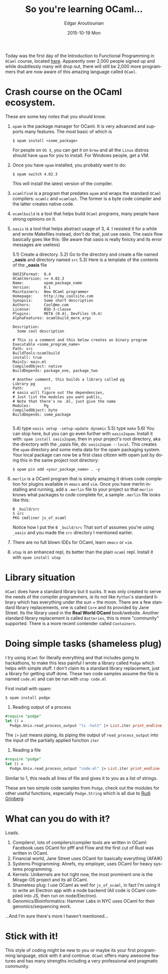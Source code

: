 #+TITLE:       So you're learning OCaml...
#+AUTHOR:      Edgar Aroutiounian
#+EMAIL:       edgar.factorial@gmail.com
#+DATE:        2015-10-19 Mon
#+URI:         /blog/%y/%m/%d/so-you're-learning-ocaml
#+KEYWORDS:    OCaml, code
#+TAGS:        OCaml, code
#+LANGUAGE:    en
#+OPTIONS:     H:3 num:nil toc:nil \n:nil ::t |:t ^:nil -:nil f:t *:t <:t
#+DESCRIPTION: Help for OCaml beginners

Today was the first day of the Introduction to Functional Programming
in ~OCaml~ course, located [[https://www.france-universite-numerique-mooc.fr/courses/parisdiderot/56002/session01/about][here]]. Apparently over 2,000 people signed up
and while doubtlessly many will drop out, there will still be 2,000
more programmers that are now aware of this amazing language called
~OCaml~.

* Crash course on the OCaml ecosystem.
These are some key notes that you should know.

1) ~opam~ is the package manager for OCaml. It is very advanced and
   supports many features. The most basic of which is 

   #+BEGIN_SRC shell
   $ opam install <some_package>
   #+END_SRC

   For people on ~OS X~, you can get it on ~brew~ and all the ~Linux~
   distros should have ~opam~ for you to install. For Windows people,
   get a VM.

2) Once you have ~opam~ installed, you probably want to do:

   #+BEGIN_SRC shell
   $ opam switch 4.02.3
   #+END_SRC

   This will install the latest version of the compiler.

3) ~ocamlfind~ is a program that predates ~opam~ and wraps the
   standard ~OCaml~ compilers: ~ocamlc~ and ~ocamlopt~. The former is
   a byte code compiler and the latter creates native code.

4) ~ocamlbuild~ is a tool that helps build ~OCaml~ programs, many
   people have strong opinions on it.

5) ~oasis~ is a tool that helps abstract usage of 3, 4. I resisted it
   for a while and wrote Makefiles instead, don't do that, just use
   oasis. The oasis flow basically goes like this: (Be aware that
   oasis is really finicky and its error messages are useless)

   5.1) Create a directory. 
   5.2) Go to the directory and create a file named *_oasis* and
        directory named ~src~
   5.3) Here is a template of the contents of the *_oasis* file

        #+BEGIN_SRC shell
        OASISFormat:  0.4
        OCamlVersion: >= 4.02.3
        Name:         opam_package_name
        Version:      0.1
        Maintainers:  New OCaml programmer
        Homepage:     http://my_coolsite.com
        Synopsis:     Some short description
        Authors:      Cool@me.com
        License:      BSD-3-clause
        Plugins:      META (0.4), DevFiles (0.4)
        AlphaFeatures: ocamlbuild_more_args
        
        Description:
          Some cool description
        
        # This is a comment and this below creates an binary program    
        Executable <some_program_name>
        Path: src
        BuildTools:ocamlbuild
        install: true
        MainIs: main.ml
        CompiledObject: native
        BuildDepends: package_one, package_two
        
        # Another comment, this builds a library called pg
        Library pg
        Path:         src
        # oasis will figure out the dependencies, 
        # Just list the modules you want public, 
        # Note that there's no .ml, just give the name
        Modules:      Pg
        CompiledObject: byte
        BuildDepends: some_package

        #+END_SRC
    5.4) type ~oasis setup -setup-update dynamic~
    5.5) type ~make~
    5.6) You can stop here, but you can go even further with
         ~oasis2opam~. Install it with: ~opam install oasis2opam~, then
         in your project's root directory, aka the directory with the
         _oasis file, do: ~oasis2opam --local~. This creates the ~opam~
         directory and some meta data for the opam packaging
         system. Your local package can now be a first class citizen
         with opam just by doing this in the same project root
         directory: 
         #+BEGIN_SRC shell
         $ opam pin add <your_package_name> . -y
         #+END_SRC

6) ~merlin~ is a OCaml program that is simply amazing it drives code
   completion for plugins available in ~emacs~ and ~vim~. Once you
   have merlin installing and running, add a ~.merlin~ file to your
   project so that ~merlin~ knows what packages to code complete for,
   a sample ~.merlin~ file looks like this:

   #+BEGIN_SRC shell
   B _build/src
   S src
   PKG cmdliner js_of_ocaml
   #+END_SRC
   
   Notice how I put the ~B _build/src~ That sort of assumes you're
   using ~_oasis~ and you made the ~src~ directory I mentioned earlier.

7) There are no full blown IDEs for OCaml, learn ~emacs~ or ~vim~.

8) ~utop~ is an enhanced repl, its better than the plain ~ocaml~
   repl. Install it with ~opam install utop~

* Library situation
~OCaml~ does have a standard library but it sucks. It was only created
to serve the needs of the compiler programmers, ie its not like
~Python~'s standard library which has everything under the sun + the
moon. There are a few standard library replacements, one is called
~Core~ and its provided by Jane Street. Its the library used in the
*Real World OCaml* book/website. Another standard library replacement
is called ~Batteries~, this is more "community" supported. There is a
more recent contender called ~Containers~.

* Doing simple tasks (shameless plug)
I try using ~OCaml~ for literally everything and that includes going
to hackathons, to make this less painful I wrote a library called
~Podge~ which helps with simple stuff. I don't claim its a standard
library replacement, just a library for getting stuff done. These two
code samples assume the file is named ~code.ml~ and can be run with
~utop code.ml~

First install with opam:

#+BEGIN_SRC shell
$ opam install podge
#+END_SRC

1) Reading output of a process

#+BEGIN_SRC ocaml
#require "podge"
let () = 
  Podge.Unix.read_process_output "ls -halt" |> List.iter print_endline
#+END_SRC

The ~|>~ just means piping, its piping the output of
~read_process_output~ into the input of the partially applied function
~iter~

2) Reading a file
#+BEGIN_SRC ocaml
#require "podge"
let () = 
  Podge.Unix.read_process_output "code.ml" |> List.iter print_endline
#+END_SRC

Similar to 1, this reads all lines of file and gives it to you as a
list of strings.

These are two simple code samples from ~Podge~, check out the modules
for other useful functions, especially ~Podge.String~ which is all due
to [[http://rgrinberg.com][Rudi Grinberg]]. 

* What can you do with it?
Loads.

1) Compilers!, lots of compilers/compiler tools are written in
   OCaml: Facebook uses OCaml for pfff and Flow and the first cut of
   Rust was written in OCaml.
2) Financial world, Jane Street uses OCaml for basically everything (AFAIK)
3) Systems Programming: Ahrefs, my employer, uses OCaml for heavy
   systems programming.
4) Kernels: Unikernels are hot right now, the most prominent one is
   the Mirage-OS project and its all OCaml.
5) Shameless plug: I use OCaml as well for ~js_of_ocaml~, in fact I'm
   using it to write an Electron app with a node backend (All code is
   OCaml compiled into JS, then run on node/Electron).
6) Genomics/Bioinformatics: Hammer Labs in NYC uses OCaml for their
   genomics/sequencing work.

...And I'm sure there's more I haven't mentioned...

* Stick with it!
This style of coding might be new to you or maybe its your first
programming language, stick with it and continue. ~OCaml~ offers many
awesome features and has many strengths including a very professional
and pragmatic community.
